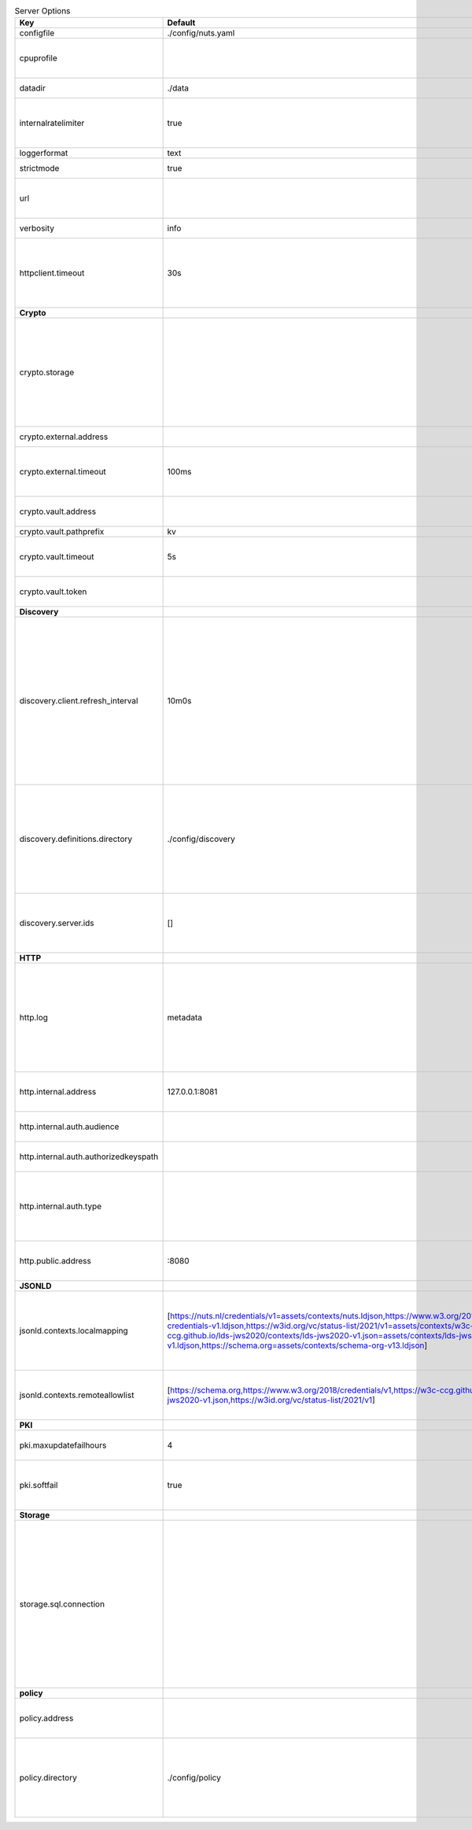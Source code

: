 .. table:: Server Options
    :widths: 20 30 50
    :class: options-table

    =====================================      =================================================================================================================================================================================================================================================================================================================================================================================================      ============================================================================================================================================================================================================================================================================================================================================
    Key                                        Default                                                                                                                                                                                                                                                                                                                                                                                                Description
    =====================================      =================================================================================================================================================================================================================================================================================================================================================================================================      ============================================================================================================================================================================================================================================================================================================================================
    configfile                                 ./config/nuts.yaml                                                                                                                                                                                                                                                                                                                                                                                     Nuts config file
    cpuprofile                                                                                                                                                                                                                                                                                                                                                                                                                                        When set, a CPU profile is written to the given path. Ignored when strictmode is set.
    datadir                                    ./data                                                                                                                                                                                                                                                                                                                                                                                                 Directory where the node stores its files.
    internalratelimiter                        true                                                                                                                                                                                                                                                                                                                                                                                                   When set, expensive internal calls are rate-limited to protect the network. Always enabled in strict mode.
    loggerformat                               text                                                                                                                                                                                                                                                                                                                                                                                                   Log format (text, json)
    strictmode                                 true                                                                                                                                                                                                                                                                                                                                                                                                   When set, insecure settings are forbidden.
    url                                                                                                                                                                                                                                                                                                                                                                                                                                               Public facing URL of the server (required). Must be HTTPS when strictmode is set.
    verbosity                                  info                                                                                                                                                                                                                                                                                                                                                                                                   Log level (trace, debug, info, warn, error)
    httpclient.timeout                         30s                                                                                                                                                                                                                                                                                                                                                                                                    Request time-out for HTTP clients, such as '10s'. Refer to Golang's 'time.Duration' syntax for a more elaborate description of the syntax.
    **Crypto**
    crypto.storage                                                                                                                                                                                                                                                                                                                                                                                                                                    Storage to use, 'external' for an external backend (experimental), 'fs' for file system (for development purposes), 'vaultkv' for Vault KV store (recommended, will be replaced by external backend in future).
    crypto.external.address                                                                                                                                                                                                                                                                                                                                                                                                                           Address of the external storage service.
    crypto.external.timeout                    100ms                                                                                                                                                                                                                                                                                                                                                                                                  Time-out when invoking the external storage backend, in Golang time.Duration string format (e.g. 1s).
    crypto.vault.address                                                                                                                                                                                                                                                                                                                                                                                                                              The Vault address. If set it overwrites the VAULT_ADDR env var.
    crypto.vault.pathprefix                    kv                                                                                                                                                                                                                                                                                                                                                                                                     The Vault path prefix.
    crypto.vault.timeout                       5s                                                                                                                                                                                                                                                                                                                                                                                                     Timeout of client calls to Vault, in Golang time.Duration string format (e.g. 1s).
    crypto.vault.token                                                                                                                                                                                                                                                                                                                                                                                                                                The Vault token. If set it overwrites the VAULT_TOKEN env var.
    **Discovery**
    discovery.client.refresh_interval          10m0s                                                                                                                                                                                                                                                                                                                                                                                                  Interval at which the client synchronizes with the Discovery Server; refreshing Verifiable Presentations of local DIDs and loading changes, updating the local copy. It only will actually refresh registrations of local DIDs that about to expire (less than 1/4th of their lifetime left). Specified as Golang duration (e.g. 1m, 1h30m).
    discovery.definitions.directory            ./config/discovery                                                                                                                                                                                                                                                                                                                                                                                     Directory to load Discovery Service Definitions from. If not set, the discovery service will be disabled. If the directory contains JSON files that can't be parsed as service definition, the node will fail to start.
    discovery.server.ids                       []                                                                                                                                                                                                                                                                                                                                                                                                     IDs of the Discovery Service for which to act as server. If an ID does not map to a loaded service definition, the node will fail to start.
    **HTTP**
    http.log                                   metadata                                                                                                                                                                                                                                                                                                                                                                                               What to log about HTTP requests. Options are 'nothing', 'metadata' (log request method, URI, IP and response code), and 'metadata-and-body' (log the request and response body, in addition to the metadata).
    http.internal.address                      127.0.0.1:8081                                                                                                                                                                                                                                                                                                                                                                                         Address and port the server will be listening to for internal-facing endpoints.
    http.internal.auth.audience                                                                                                                                                                                                                                                                                                                                                                                                                       Expected audience for JWT tokens (default: hostname)
    http.internal.auth.authorizedkeyspath                                                                                                                                                                                                                                                                                                                                                                                                             Path to an authorized_keys file for trusted JWT signers
    http.internal.auth.type                                                                                                                                                                                                                                                                                                                                                                                                                           Whether to enable authentication for /internal endpoints, specify 'token_v2' for bearer token mode or 'token' for legacy bearer token mode.
    http.public.address                        \:8080                                                                                                                                                                                                                                                                                                                                                                                                  Address and port the server will be listening to for public-facing endpoints.
    **JSONLD**
    jsonld.contexts.localmapping               [https://nuts.nl/credentials/v1=assets/contexts/nuts.ldjson,https://www.w3.org/2018/credentials/v1=assets/contexts/w3c-credentials-v1.ldjson,https://w3id.org/vc/status-list/2021/v1=assets/contexts/w3c-statuslist2021.ldjson,https://w3c-ccg.github.io/lds-jws2020/contexts/lds-jws2020-v1.json=assets/contexts/lds-jws2020-v1.ldjson,https://schema.org=assets/contexts/schema-org-v13.ldjson]      This setting allows mapping external URLs to local files for e.g. preventing external dependencies. These mappings have precedence over those in remoteallowlist.
    jsonld.contexts.remoteallowlist            [https://schema.org,https://www.w3.org/2018/credentials/v1,https://w3c-ccg.github.io/lds-jws2020/contexts/lds-jws2020-v1.json,https://w3id.org/vc/status-list/2021/v1]                                                                                                                                                                                                                                 In strict mode, fetching external JSON-LD contexts is not allowed except for context-URLs listed here.
    **PKI**
    pki.maxupdatefailhours                     4                                                                                                                                                                                                                                                                                                                                                                                                      Maximum number of hours that a denylist update can fail
    pki.softfail                               true                                                                                                                                                                                                                                                                                                                                                                                                   Do not reject certificates if their revocation status cannot be established when softfail is true
    **Storage**
    storage.sql.connection                                                                                                                                                                                                                                                                                                                                                                                                                            Connection string for the SQL database. If not set it, defaults to a SQLite database stored inside the configured data directory. Note: using SQLite is not recommended in production environments. If using SQLite anyways, remember to enable foreign keys ('_foreign_keys=on') and the write-ahead-log ('_journal_mode=WAL').
    **policy**
    policy.address                                                                                                                                                                                                                                                                                                                                                                                                                                    The address of a remote policy server. Mutual exclusive with policy.directory.
    policy.directory                           ./config/policy                                                                                                                                                                                                                                                                                                                                                                                        Directory to read policy files from. Policy files are JSON files that contain a scope to PresentationDefinition mapping. Mutual exclusive with policy.address.
    =====================================      =================================================================================================================================================================================================================================================================================================================================================================================================      ============================================================================================================================================================================================================================================================================================================================================
